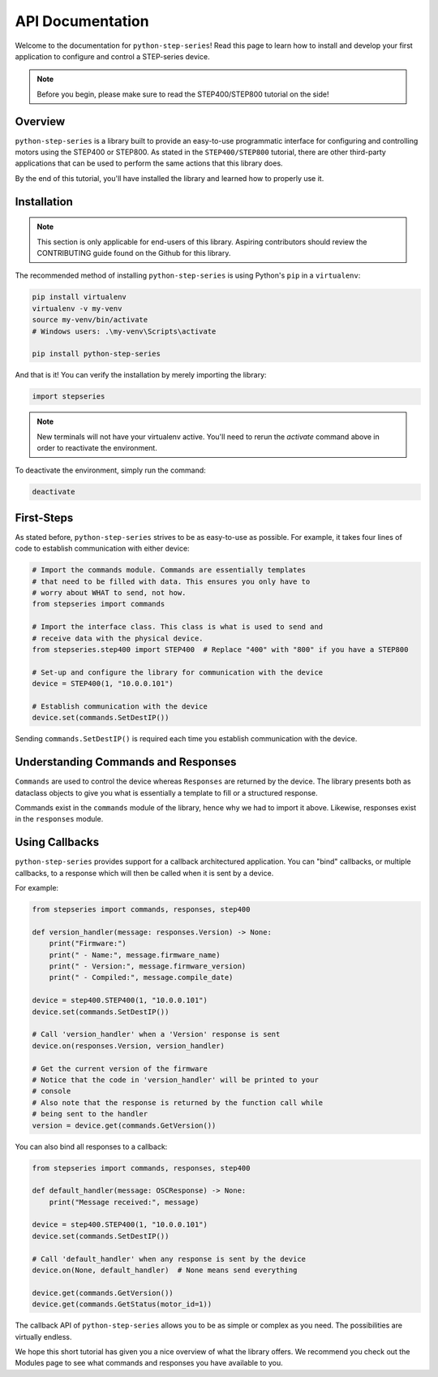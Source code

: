 .. _python_step_series:

#################
API Documentation
#################

Welcome to the documentation for ``python-step-series``! Read this page to learn how to install and
develop your first application to configure and control a STEP-series device.

.. note:: Before you begin, please make sure to read the STEP400/STEP800 tutorial on the side!

********
Overview
********

``python-step-series`` is a library built to provide an easy-to-use programmatic interface for
configuring and controlling motors using the STEP400 or STEP800. As stated in the
``STEP400/STEP800`` tutorial, there are other third-party applications that can be used to perform
the same actions that this library does.

By the end of this tutorial, you'll have installed the library and learned how to properly use it.

************
Installation
************

.. note:: This section is only applicable for end-users of this library. Aspiring contributors
    should review the CONTRIBUTING guide found on the Github for this library.

The recommended method of installing ``python-step-series`` is using Python's ``pip`` in a
``virtualenv``:

.. code-block:: shell

    pip install virtualenv
    virtualenv -v my-venv
    source my-venv/bin/activate
    # Windows users: .\my-venv\Scripts\activate

    pip install python-step-series

And that is it! You can verify the installation by merely importing the library:

.. code-block:: python

    import stepseries

.. note:: New terminals will not have your virtualenv active. You'll need to rerun the `activate`
    command above in order to reactivate the environment.

To deactivate the environment, simply run the command:

.. code-block:: shell

    deactivate

***********
First-Steps
***********

As stated before, ``python-step-series`` strives to be as easy-to-use as possible. For example, it
takes four lines of code to establish communication with either device:

.. code-block:: python

    # Import the commands module. Commands are essentially templates
    # that need to be filled with data. This ensures you only have to
    # worry about WHAT to send, not how.
    from stepseries import commands

    # Import the interface class. This class is what is used to send and
    # receive data with the physical device.
    from stepseries.step400 import STEP400  # Replace "400" with "800" if you have a STEP800

    # Set-up and configure the library for communication with the device
    device = STEP400(1, "10.0.0.101")

    # Establish communication with the device
    device.set(commands.SetDestIP())

Sending ``commands.SetDestIP()`` is required each time you establish communication with the device.

************************************
Understanding Commands and Responses
************************************

``Commands`` are used to control the device whereas ``Responses`` are
returned by the device. The library presents both as dataclass objects
to give you what is essentially a template to fill or a structured
response.

Commands exist in the ``commands`` module of the library, hence why we had to import it above.
Likewise, responses exist in the ``responses`` module.

***************
Using Callbacks
***************

``python-step-series`` provides support for a callback architectured application. You can "bind"
callbacks, or multiple callbacks, to a response which will then be called when it is sent by a
device.

For example:

.. code-block:: python

    from stepseries import commands, responses, step400

    def version_handler(message: responses.Version) -> None:
        print("Firmware:")
        print(" - Name:", message.firmware_name)
        print(" - Version:", message.firmware_version)
        print(" - Compiled:", message.compile_date)

    device = step400.STEP400(1, "10.0.0.101")
    device.set(commands.SetDestIP())

    # Call 'version_handler' when a 'Version' response is sent
    device.on(responses.Version, version_handler)

    # Get the current version of the firmware
    # Notice that the code in 'version_handler' will be printed to your
    # console
    # Also note that the response is returned by the function call while
    # being sent to the handler
    version = device.get(commands.GetVersion())

You can also bind all responses to a callback:

.. code-block:: python

    from stepseries import commands, responses, step400

    def default_handler(message: OSCResponse) -> None:
        print("Message received:", message)

    device = step400.STEP400(1, "10.0.0.101")
    device.set(commands.SetDestIP())

    # Call 'default_handler' when any response is sent by the device
    device.on(None, default_handler)  # None means send everything

    device.get(commands.GetVersion())
    device.get(commands.GetStatus(motor_id=1))

The callback API of ``python-step-series`` allows you to be as simple or complex as you need. The
possibilities are virtually endless.

We hope this short tutorial has given you a nice overview of what the library offers. We recommend
you check out the Modules page to see what commands and responses you have available to you.
